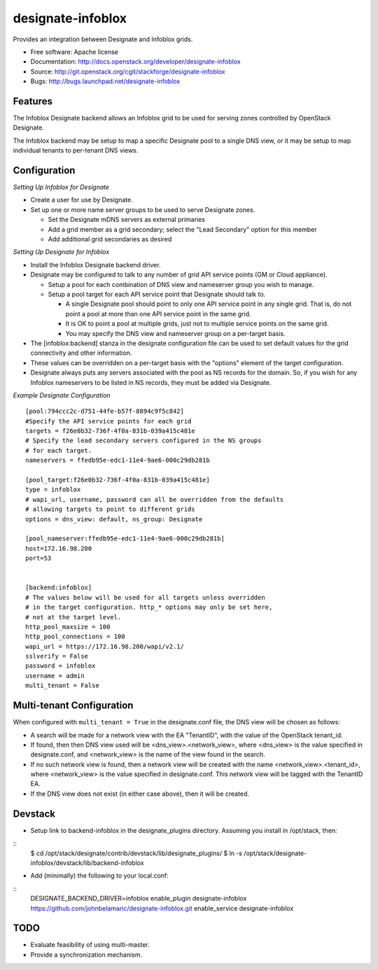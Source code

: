===============================
designate-infoblox
===============================

Provides an integration between Designate and Infoblox grids.

* Free software: Apache license
* Documentation: http://docs.openstack.org/developer/designate-infoblox
* Source: http://git.openstack.org/cgit/stackforge/designate-infoblox
* Bugs: http://bugs.launchpad.net/designate-infoblox

Features
--------

The Infoblox Designate backend allows an Infoblox grid to be used for
serving zones controlled by OpenStack Designate.

The Infoblox backend may be setup to map a specific Designate pool to
a single DNS view, or it may be setup to map individual tenants to
per-tenant DNS views.

Configuration
-------------

*Setting Up Infoblox for Designate*

* Create a user for use by Designate.
* Set up one or more name server groups to be used to serve Designate zones.

  * Set the Designate mDNS servers as external primaries
  * Add a grid member as a grid secondary; select the "Lead Secondary" option
    for this member
  * Add additional grid secondaries as desired

*Setting Up Designate for Infoblox*

* Install the Infoblox Designate backend driver.
* Designate may be configured to talk to any number of grid API service points
  (GM or Cloud appliance).

  * Setup a pool for each combination of DNS view and nameserver group you wish
    to manage.
  * Setup a pool target for each API service point that Designate should talk
    to.

    * A single Designate pool should point to only one API service point in any
      single grid. That is, do not point a pool at more than one API service
      point in the same grid.
    * It is OK to point a pool at multiple grids, just not to multiple service
      points on the same grid.
    * You may specify the DNS view and nameserver group on a per-target basis.


* The [infoblox:backend] stanza in the designate configuration file can be used
  to set default values for the grid connectivity and other information.
* These values can be overridden on a per-target basis with the "options" 
  element of the target configuration.
* Designate always puts any servers associated with the pool as NS records for
  the domain. So, if you wish for any Infoblox nameservers to be listed in NS
  records, they must be added via Designate.

*Example Designate Configuration*

::

 [pool:794ccc2c-d751-44fe-b57f-8894c9f5c842]
 #Specify the API service points for each grid
 targets = f26e0b32-736f-4f0a-831b-039a415c481e
 # Specify the lead secondary servers configured in the NS groups
 # for each target.
 nameservers = ffedb95e-edc1-11e4-9ae6-000c29db281b

 [pool_target:f26e0b32-736f-4f0a-831b-039a415c481e]
 type = infoblox
 # wapi_url, username, password can all be overridden from the defaults
 # allowing targets to point to different grids
 options = dns_view: default, ns_group: Designate

 [pool_nameserver:ffedb95e-edc1-11e4-9ae6-000c29db281b]
 host=172.16.98.200
 port=53


 [backend:infoblox]
 # The values below will be used for all targets unless overridden
 # in the target configuration. http_* options may only be set here,
 # not at the target level.
 http_pool_maxsize = 100
 http_pool_connections = 100
 wapi_url = https://172.16.98.200/wapi/v2.1/
 sslverify = False
 password = infoblox
 username = admin
 multi_tenant = False

Multi-tenant Configuration
--------------------------

When configured with ``multi_tenant = True`` in the designate.conf file, the
DNS view will be chosen as follows:

* A search will be made for a network view with the EA "TenantID", with the
  value of the OpenStack tenant_id.
* If found, then then DNS view used will be <dns_view>.<network_view>, where
  <dns_view> is the value specified in designate.conf, and <network_view> is
  the name of the view found in the search.
* If no such network view is found, then a network view will be created with the
  name <network_view>.<tenant_id>, where <network_view> is the value specified
  in designate.conf. This network view will be tagged with the TenantID EA.
* If the DNS view does not exist (in either case above), then it will be
  created.

Devstack
--------

* Setup link to backend-infoblox in the designate_plugins directory. Assuming
  you install in /opt/stack, then:

::
 $ cd /opt/stack/designate/contrib/devstack/lib/designate_plugins/
 $ ln -s /opt/stack/designate-infoblox/devstack/lib/backend-infoblox

* Add (minimally) the following to your local.conf:

::
 DESIGNATE_BACKEND_DRIVER=infoblox
 enable_plugin designate-infoblox https://github.com/johnbelamaric/designate-infoblox.git
 enable_service designate-infoblox


TODO
----

* Evaluate feasibility of using multi-master.
* Provide a synchronization mechanism.

